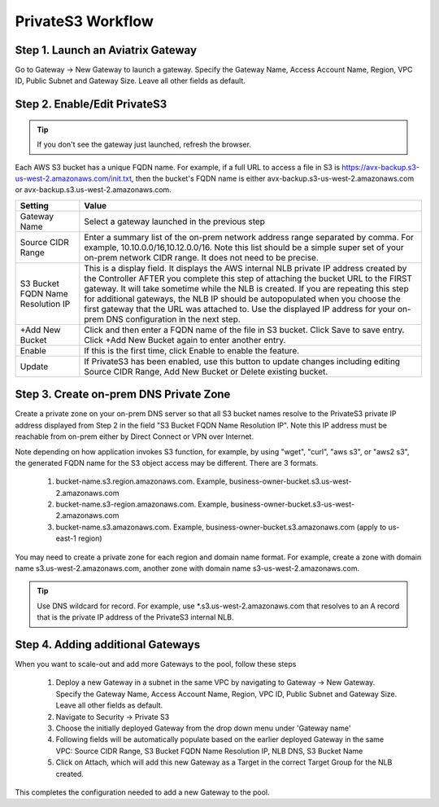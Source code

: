 .. meta::
  :description: Transfer data from on-prem to S3 using private VIF	
  :keywords: AWS Storage gateway, Secure File Copy, Secure File Transfer, AWS Transit Gateway, AWS TGW, S3, Public VIF


=========================================================
PrivateS3 Workflow
=========================================================

Step 1. Launch an Aviatrix Gateway
-------------------------------------

Go to Gateway -> New Gateway to launch a gateway. Specify the Gateway Name, Access Account Name, Region, VPC ID, 
Public Subnet and Gateway Size. Leave all other fields as default. 


Step 2. Enable/Edit PrivateS3
----------------------------------

.. tip::

  If you don't see the gateway just launched, refresh the browser. 

Each AWS S3 bucket has a unique FQDN name. For example, if a full URL to access a file in S3 is https://avx-backup.s3-us-west-2.amazonaws.com/init.txt, then the bucket's FQDN name is either avx-backup.s3-us-west-2.amazonaws.com or avx-backup.s3.us-west-2.amazonaws.com. 

===================================        ==================
**Setting**                                **Value**
===================================        ==================
Gateway Name                               Select a gateway launched in the previous step
Source CIDR Range                          Enter a summary list of the on-prem network address range separated by comma. For example, 10.10.0.0/16,10.12.0.0/16. Note this list should be a simple super set of your on-prem network CIDR range. It does not need to be precise. 
S3 Bucket FQDN Name Resolution IP          This is a display field. It displays the AWS internal NLB private IP address created by the Controller AFTER you complete this step of attaching the bucket URL to the FIRST gateway. It will take sometime while the NLB is created. If you are repeating this step for additional gateways, the NLB IP should be autopopulated when you choose the first gateway that the URL was attached to. Use the displayed IP address for your on-prem DNS configuration in the next step. 
+Add New Bucket                            Click and then enter a FQDN name of the file in S3 bucket. Click Save to save entry. Click +Add New Bucket again to enter another entry. 
Enable                                     If this is the first time, click Enable to enable the feature.   
Update                                     If PrivateS3 has been enabled, use this button to update changes including editing Source CIDR Range, Add New Bucket or Delete existing bucket. 
===================================        ==================


Step 3. Create on-prem DNS Private Zone
---------------------------------------------

Create a private zone on your on-prem DNS server so that all S3 bucket names  
resolve to the PrivateS3 private IP address displayed from Step 2 in the field "S3 Bucket FQDN Name Resolution IP". 
Note this IP address must be reachable from on-prem either by Direct Connect or VPN over Internet.


Note depending on how application invokes S3 function, for example, by using "wget", "curl", "aws s3", 
or "aws2 s3", the generated FQDN name for the S3 object access may be different. There are 3 formats. 

 1. bucket-name.s3.region.amazonaws.com. Example, business-owner-bucket.s3.us-west-2.amazonaws.com
 #. bucket-name.s3-region.amazonaws.com. Example, business-owner-bucket.s3-us-west-2.amazonaws.com
 #. bucket-name.s3.amazonaws.com. Example, business-owner-bucket.s3.amazonaws.com (apply to us-east-1 region)

You may need to create a private zone for each region and domain name format. For example, 
create a zone with domain name s3.us-west-2.amazonaws.com, another zone with domain name s3-us-west-2.amazonaws.com.

.. tip::

  Use DNS wildcard for record. For example, use *.s3.us-west-2.amazonaws.com that resolves to an A record that is the private IP address of the PrivateS3 internal NLB.

Step 4. Adding additional Gateways
----------------------------------------

When you want to scale-out and add more Gateways to the pool, follow these steps

 1. Deploy a new Gateway in a subnet in the same VPC by navigating to Gateway -> New Gateway. Specify the Gateway Name, Access Account Name, Region, VPC ID, Public Subnet and Gateway Size. Leave all other fields as default.
 #. Navigate to Security -> Private S3
 #. Choose the initially deployed Gateway from the drop down menu under 'Gateway name'
 #. Following fields will be automatically populate based on the earlier deployed Gateway in the same VPC: Source CIDR Range, S3 Bucket FQDN Name Resolution IP, NLB DNS, S3 Bucket Name
 #. Click on Attach, which will add this new Gateway as a Target in the correct Target Group for the NLB created.

This completes the configuration needed to add a new Gateway to the pool.

.. |sfc| image:: sfc_media/sfc .png
   :scale: 30%

.. |s3_endpoint| image:: sfc_media/s3_endpoint .png
   :scale: 30%

.. |sft_deployment| image:: sfc_media/sft_deployment .png
   :scale: 30%

.. |sft_aviatrix| image:: sfc_media/sft_aviatrix .png
   :scale: 30%

.. |s3_public_vif| image:: sfc_media/s3_public_vif .png
   :scale: 30%

.. disqus::
